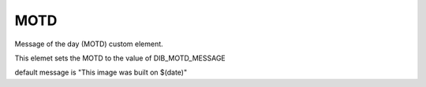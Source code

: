 ====
MOTD
====


Message of the day (MOTD) custom element.

This elemet sets the MOTD to the value
of DIB_MOTD_MESSAGE

default message is
"This image was built on $(date)"
